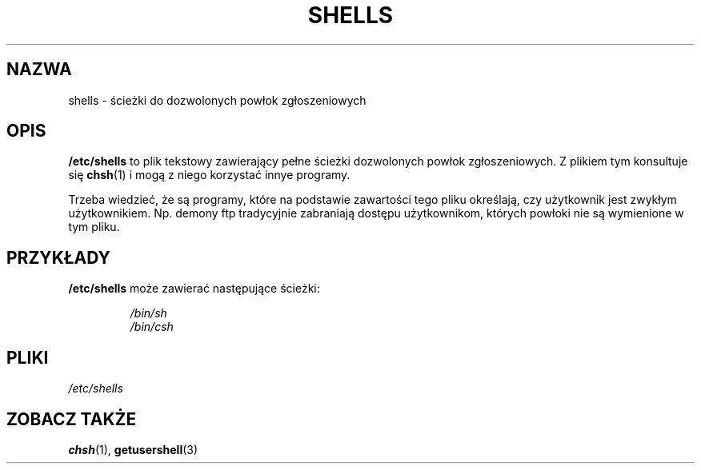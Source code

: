 .\" Copyright (c) 1993 Michael Haardt (michael@moria.de), Thu May 20 20:45:48 MET DST 1993
.\"
.\" This is free documentation; you can redistribute it and/or
.\" modify it under the terms of the GNU General Public License as
.\" published by the Free Software Foundation; either version 2 of
.\" the License, or (at your option) any later version.
.\"
.\" The GNU General Public License's references to "object code"
.\" and "executables" are to be interpreted as the output of any
.\" document formatting or typesetting system, including
.\" intermediate and printed output.
.\"
.\" This manual is distributed in the hope that it will be useful,
.\" but WITHOUT ANY WARRANTY; without even the implied warranty of
.\" MERCHANTABILITY or FITNESS FOR A PARTICULAR PURPOSE.  See the
.\" GNU General Public License for more details.
.\"
.\" You should have received a copy of the GNU General Public
.\" License along with this manual; if not, write to the Free
.\" Software Foundation, Inc., 59 Temple Place, Suite 330, Boston, MA 02111,
.\" USA.
.\"
.\" Modified Sat Jul 24 17:11:07 1993 by Rik Faith (faith@cs.unc.edu)
.\" Modified Sun Nov 21 10:49:38 1993 by Michael Haardt
.\" Modified Sun Feb 26 15:09:15 1995 by Rik Faith (faith@cs.unc.edu)
.\" 
.\" Translation (c) 1998 "Gwidon S. Naskrent" <naskrent@hoth.amu.edu.pl>
.\" Last update: A. Krzysztofowicz <ankry@mif.pg.gda.pl>, Mar 2002,
.\"              manpages 1.48
.\" 
.TH SHELLS 5 1993-11-21 "" "Podręcznik programisty Linuksa"
.SH NAZWA
shells \- ścieżki do dozwolonych powłok zgłoszeniowych
.SH OPIS
.B /etc/shells
to plik tekstowy zawierający pełne ścieżki dozwolonych powłok zgłoszeniowych.
Z plikiem tym konsultuje się
.BR chsh (1)
i mogą z niego korzystać innye programy.
.PP
Trzeba wiedzieć, że są programy, które na podstawie zawartości tego pliku
określają, czy użytkownik jest zwykłym użytkownikiem. Np. demony ftp
tradycyjnie zabraniają dostępu użytkownikom, których powłoki nie są wymienione
w tym pliku.
.SH PRZYKŁADY
.B /etc/shells
może zawierać następujące ścieżki:
.sp
.RS
.I /bin/sh
.br
.I /bin/csh
.RE
.SH PLIKI
.I /etc/shells
.SH "ZOBACZ TAKŻE"
.BR chsh (1),
.BR getusershell (3)
